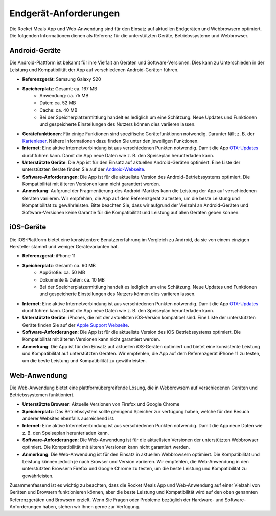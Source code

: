 Endgerät-Anforderungen
======================

Die Rocket Meals App und Web-Anwendung sind für den Einsatz auf aktuellen Endgeräten und Webbrowsern optimiert. Die folgenden Informationen dienen als Referenz für die unterstützten Geräte, Betriebssysteme und Webbrowser.



Android-Geräte
-----------------------

Die Android-Plattform ist bekannt für ihre Vielfalt an Geräten und Software-Versionen. Dies kann zu Unterschieden in der Leistung und Kompatibilität der App auf verschiedenen Android-Geräten führen.

- **Referenzgerät**: Samsung Galaxy S20
- **Speicherplatz**: Gesamt: ca. 167 MB
    - Anwendung: ca. 75 MB
    - Daten: ca. 52 MB
    - Cache: ca. 40 MB
    - Bei der Speicherplatzermittlung handelt es lediglich um eine Schätzung. Neue Updates und Funktionen und gespeicherte Einstellungen des Nutzers können dies variieren lassen.
- **Gerätefunktionen**: Für einige Funktionen sind spezifische Gerätefunktionen notwendig. Darunter fällt z. B. der `Kartenleser <../Features/nfc-reader.html>`_. Nähere Informationen dazu finden Sie unter den jeweiligen Funktionen.
- **Internet**: Eine aktive Internetverbindung ist aus verschiedenen Punkten notwendig. Damit die App `OTA-Updates <../Features/ota-updates.html>`_ durchführen kann. Damit die App neue Daten wie z. B. den Speiseplan herunterladen kann.
- **Unterstützte Geräte**: Die App ist für den Einsatz auf aktuellen Android-Geräten optimiert. Eine Liste der unterstützten Geräte finden Sie auf der `Android-Webseite <https://www.android.com/intl/de_de/phones/.html>`_.
- **Software-Anforderungen**: Die App ist für die aktuellste Version des Android-Betriebssystems optimiert. Die Kompatibilität mit älteren Versionen kann nicht garantiert werden.
- **Anmerkung**: Aufgrund der Fragmentierung des Android-Marktes kann die Leistung der App auf verschiedenen Geräten variieren. Wir empfehlen, die App auf dem Referenzgerät zu testen, um die beste Leistung und Kompatibilität zu gewährleisten. Bitte beachten Sie, dass wir aufgrund der Vielzahl an Android-Geräten und Software-Versionen keine Garantie für die Kompatibilität und Leistung auf allen Geräten geben können.



iOS-Geräte
-----------------------

Die iOS-Plattform bietet eine konsistentere Benutzererfahrung im Vergleich zu Android, da sie von einem einzigen Hersteller stammt und weniger Gerätevarianten hat.

- **Referenzgerät**: iPhone 11
- **Speicherplatz**: Gesamt: ca. 60 MB
    - AppGröße: ca. 50 MB
    - Dokumente & Daten: ca. 10 MB
    - Bei der Speicherplatzermittlung handelt es lediglich um eine Schätzung. Neue Updates und Funktionen und gespeicherte Einstellungen des Nutzers können dies variieren lassen.
- **Internet**: Eine aktive Internetverbindung ist aus verschiedenen Punkten notwendig. Damit die App `OTA-Updates <Features/ota-updates.html>`_ durchführen kann. Damit die App neue Daten wie z. B. den Speiseplan herunterladen kann.
- **Unterstützte Geräte**: iPhones, die mit der aktuellsten iOS-Version kompatibel sind. Eine Liste der unterstützten Geräte finden Sie auf der `Apple Support Webseite <https://support.apple.com/de-de/guide/iphone/iphe3fa5df43/ios.html>`_.
- **Software-Anforderungen**: Die App ist für die aktuellste Version des iOS-Betriebssystems optimiert. Die Kompatibilität mit älteren Versionen kann nicht garantiert werden.
- **Anmerkung**: Die App ist für den Einsatz auf aktuellen iOS-Geräten optimiert und bietet eine konsistente Leistung und Kompatibilität auf unterstützten Geräten. Wir empfehlen, die App auf dem Referenzgerät iPhone 11 zu testen, um die beste Leistung und Kompatibilität zu gewährleisten.




Web-Anwendung
-----------------------

Die Web-Anwendung bietet eine plattformübergreifende Lösung, die in Webbrowsern auf verschiedenen Geräten und Betriebssystemen funktioniert.

- **Unterstützte Browser**: Aktuelle Versionen von Firefox und Google Chrome
- **Speicherplatz**: Das Betriebssystem sollte genügend Speicher zur verfügung haben, welche für den Besuch anderer Websites ebenfalls ausreichend ist.
- **Internet**: Eine aktive Internetverbindung ist aus verschiedenen Punkten notwendig. Damit die App neue Daten wie z. B. den Speiseplan herunterladen kann.
- **Software-Anforderungen**: Die Web-Anwendung ist für die aktuellsten Versionen der unterstützten Webbrowser optimiert. Die Kompatibilität mit älteren Versionen kann nicht garantiert werden.
- **Anmerkung**: Die Web-Anwendung ist für den Einsatz in aktuellen Webbrowsern optimiert. Die Kompatibilität und Leistung können jedoch je nach Browser und Version variieren. Wir empfehlen, die Web-Anwendung in den unterstützten Browsern Firefox und Google Chrome zu testen, um die beste Leistung und Kompatibilität zu gewährleisten.

Zusammenfassend ist es wichtig zu beachten, dass die Rocket Meals App und Web-Anwendung auf einer Vielzahl von Geräten und Browsern funktionieren können, aber die beste Leistung und Kompatibilität wird auf den oben genannten Referenzgeräten und Browsern erzielt. Wenn Sie Fragen oder Probleme bezüglich der Hardware- und Software-Anforderungen haben, stehen wir Ihnen gerne zur Verfügung.
